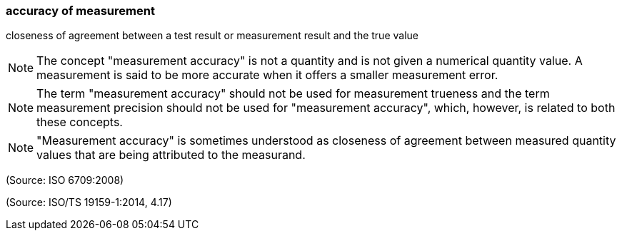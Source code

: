 === accuracy of measurement

closeness of agreement between a test result or measurement result and the true value

NOTE: The concept "measurement accuracy" is not a quantity and is not given a numerical quantity value. A measurement is said to be more accurate when it offers a smaller measurement error.

NOTE: The term "measurement accuracy" should not be used for measurement trueness and the term measurement precision should not be used for "measurement accuracy", which, however, is related to both these concepts.

NOTE: "Measurement accuracy" is sometimes understood as closeness of agreement between measured quantity values that are being attributed to the measurand.

(Source: ISO 6709:2008)

(Source: ISO/TS 19159-1:2014, 4.17)

